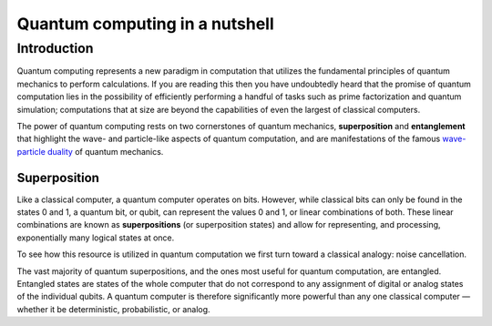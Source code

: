 .. _qc-intro:

===============================
Quantum computing in a nutshell
===============================

Introduction
============

Quantum computing represents a new paradigm in computation that utilizes the fundamental
principles of quantum mechanics to perform calculations.  If you are reading this then you 
have undoubtedly heard that the promise of quantum computation lies in the possibility of
efficiently performing a handful of tasks such as prime factorization and quantum simulation;
computations that at size are beyond the capabilities of even the largest of classical computers.

The power of quantum computing rests on two cornerstones of quantum mechanics, **superposition** and 
**entanglement** that highlight the wave- and particle-like aspects of quantum computation, and are
manifestations of the famous
`wave-particle duality <https://en.wikipedia.org/wiki/Wave%E2%80%93particle_duality>`_
of quantum mechanics.

Superposition
~~~~~~~~~~~~~

Like a classical computer, a quantum computer operates on bits.  However, while classical bits can
only be found in the states 0 and 1, a quantum bit, or qubit, can represent the values 0 and 1, 
or linear combinations of both.  These linear combinations are known as **superpositions** 
(or superposition states) and allow for representing, and processing, exponentially many
logical states at once.

To see how this resource is utilized in quantum computation we first turn toward a classical
analogy: noise cancellation.  





The vast majority of quantum superpositions, and the ones most useful for quantum computation, 
are entangled. Entangled states are states of the whole computer that do not correspond to any 
assignment of digital or analog states of the individual qubits. A quantum computer is therefore 
significantly more powerful than any one classical computer — whether it be deterministic, 
probabilistic, or analog.